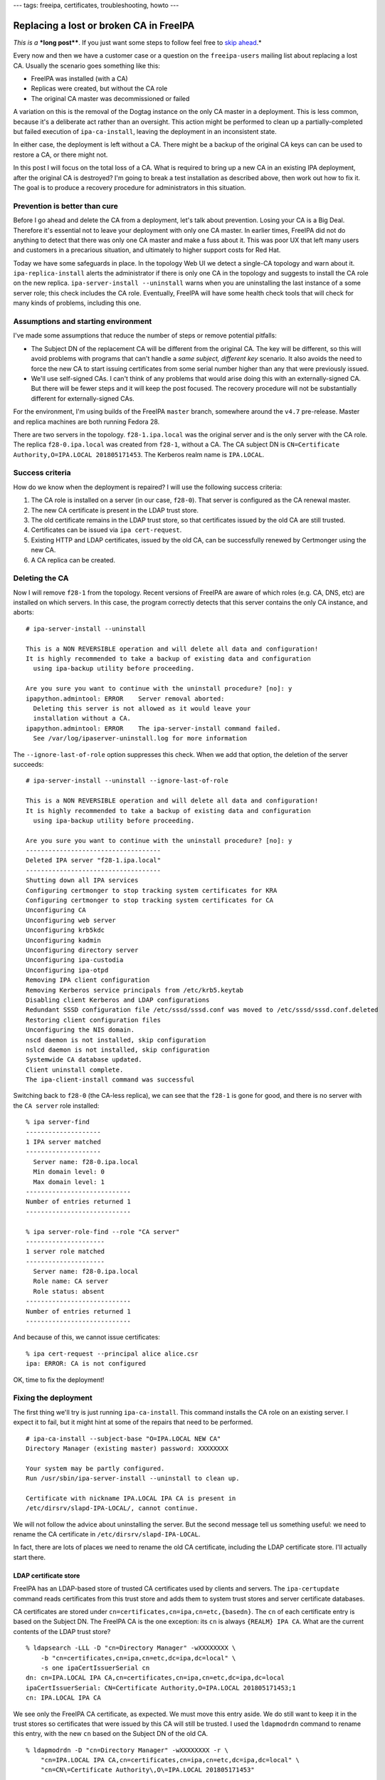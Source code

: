 ---
tags: freeipa, certificates, troubleshooting, howto
---

Replacing a lost or broken CA in FreeIPA
========================================

*This is a* ***long post****.  If you just want some steps to follow
feel free to `skip ahead`_.*

.. _skip ahead: #recovery-procedure-summarised

Every now and then we have a customer case or a question on the
``freeipa-users`` mailing list about replacing a lost CA.  Usually
the scenario goes something like this:

- FreeIPA was installed (with a CA)
- Replicas were created, but without the CA role
- The original CA master was decommissioned or failed

A variation on this is the removal of the Dogtag instance on the
only CA master in a deployment.  This is less common, because it's a
deliberate act rather than an oversight.  This action might be
performed to clean up a partially-completed but failed execution of
``ipa-ca-install``, leaving the deployment in an inconsistent state.

In either case, the deployment is left without a CA.  There might be
a backup of the original CA keys can can be used to restore a CA, or
there might not.

In this post I will focus on the total loss of a CA.  What is
required to bring up a new CA in an existing IPA deployment, after
the original CA is destroyed?  I'm going to break a test
installation as described above, then work out how to fix it.  The
goal is to produce a recovery procedure for administrators in this
situation.


Prevention is better than cure
------------------------------

Before I go ahead and delete the CA from a deployment, let's talk
about prevention.  Losing your CA is a Big Deal.  Therefore it's
essential not to leave your deployment with only one CA master.  In
earlier times, FreeIPA did not do anything to detect that there was
only one CA master and make a fuss about it.  This was poor UX that
left many users and customers in a precarious situation, and
ultimately to higher support costs for Red Hat.

Today we have some safeguards in place.  In the topology Web UI we
detect a single-CA topology and warn about it.
``ipa-replica-install`` alerts the administrator if there is only
one CA in the topology and suggests to install the CA role on the
new replica.  ``ipa-server-install --uninstall`` warns when you are
uninstalling the last instance of a some server role; this check
includes the CA role.  Eventually, FreeIPA will have some health
check tools that will check for many kinds of problems, including
this one.


Assumptions and starting environment
------------------------------------

I've made some assumptions that reduce the number of steps or remove
potential pitfalls:

- The Subject DN of the replacement CA will be different from the
  original CA.  The key will be different, so this will avoid
  problems with programs that can't handle a *same subject,
  different key* scenario.  It also avoids the need to force the new
  CA to start issuing certificates from some serial number higher
  than any that were previously issued.

- We'll use self-signed CAs.  I can't think of any problems that
  would arise doing this with an externally-signed CA.  But there
  will be fewer steps and it will keep the post focused.  The
  recovery procedure will not be substantially different for
  externally-signed CAs.

For the environment, I'm using builds of the FreeIPA ``master``
branch, somewhere around the ``v4.7`` pre-release.  Master and
replica machines are both running Fedora 28.

There are two servers in the topology.  ``f28-1.ipa.local`` was the
original server and is the only server with the CA role.  The
replica ``f28-0.ipa.local`` was created from ``f28-1``, without a
CA.  The CA subject DN is ``CN=Certificate Authority,O=IPA.LOCAL
201805171453``.  The Kerberos realm name is ``IPA.LOCAL``.


Success criteria
----------------

How do we know when the deployment is repaired?  I will use the
following success criteria:

#. The CA role is installed on a server (in our case, ``f28-0``).
   That server is configured as the CA renewal master.

#. The new CA certificate is present in the LDAP trust store.

#. The old certificate remains in the LDAP trust store, so that
   certificates issued by the old CA are still trusted.

#. Certificates can be issued via ``ipa cert-request``.

#. Existing HTTP and LDAP certificates, issued by the old CA, can be
   successfully renewed by Certmonger using the new CA.

#. A CA replica can be created.


Deleting the CA
---------------

Now I will remove ``f28-1`` from the topology.  Recent versions of
FreeIPA are aware of which roles (e.g. CA, DNS, etc) are installed
on which servers.  In this case, the program correctly detects that
this server contains the only CA instance, and aborts::

  # ipa-server-install --uninstall

  This is a NON REVERSIBLE operation and will delete all data and configuration!
  It is highly recommended to take a backup of existing data and configuration
    using ipa-backup utility before proceeding.

  Are you sure you want to continue with the uninstall procedure? [no]: y
  ipapython.admintool: ERROR    Server removal aborted:
    Deleting this server is not allowed as it would leave your
    installation without a CA.
  ipapython.admintool: ERROR    The ipa-server-install command failed.
    See /var/log/ipaserver-uninstall.log for more information

The ``--ignore-last-of-role`` option suppresses this check.  When we
add that option, the deletion of the server succeeds::

  # ipa-server-install --uninstall --ignore-last-of-role

  This is a NON REVERSIBLE operation and will delete all data and configuration!
  It is highly recommended to take a backup of existing data and configuration
    using ipa-backup utility before proceeding.

  Are you sure you want to continue with the uninstall procedure? [no]: y
  ------------------------------------
  Deleted IPA server "f28-1.ipa.local"
  ------------------------------------
  Shutting down all IPA services
  Configuring certmonger to stop tracking system certificates for KRA
  Configuring certmonger to stop tracking system certificates for CA
  Unconfiguring CA
  Unconfiguring web server
  Unconfiguring krb5kdc
  Unconfiguring kadmin
  Unconfiguring directory server
  Unconfiguring ipa-custodia
  Unconfiguring ipa-otpd
  Removing IPA client configuration
  Removing Kerberos service principals from /etc/krb5.keytab
  Disabling client Kerberos and LDAP configurations
  Redundant SSSD configuration file /etc/sssd/sssd.conf was moved to /etc/sssd/sssd.conf.deleted
  Restoring client configuration files
  Unconfiguring the NIS domain.
  nscd daemon is not installed, skip configuration
  nslcd daemon is not installed, skip configuration
  Systemwide CA database updated.
  Client uninstall complete.
  The ipa-client-install command was successful

Switching back to ``f28-0`` (the CA-less replica), we can see that
the ``f28-1`` is gone for good, and there is no server with the ``CA
server`` role installed::

  % ipa server-find
  --------------------
  1 IPA server matched
  --------------------
    Server name: f28-0.ipa.local
    Min domain level: 0
    Max domain level: 1
  ----------------------------
  Number of entries returned 1
  ----------------------------

  % ipa server-role-find --role "CA server"
  ---------------------
  1 server role matched
  ---------------------
    Server name: f28-0.ipa.local
    Role name: CA server
    Role status: absent
  ----------------------------
  Number of entries returned 1
  ----------------------------

And because of this, we cannot issue certificates::

  % ipa cert-request --principal alice alice.csr
  ipa: ERROR: CA is not configured

OK, time to fix the deployment!


Fixing the deployment
---------------------

The first thing we'll try is just running ``ipa-ca-install``.  This
command installs the CA role on an existing server.  I expect it to
fail, but it might hint at some of the repairs that need to be
performed.

::

  # ipa-ca-install --subject-base "O=IPA.LOCAL NEW CA"
  Directory Manager (existing master) password: XXXXXXXX

  Your system may be partly configured.
  Run /usr/sbin/ipa-server-install --uninstall to clean up.

  Certificate with nickname IPA.LOCAL IPA CA is present in
  /etc/dirsrv/slapd-IPA-LOCAL/, cannot continue.

We will not follow the advice about uninstalling the server.  But
the second message tell us something useful: we need to rename the
CA certificate in ``/etc/dirsrv/slapd-IPA-LOCAL``.

In fact, there are lots of places we need to rename the old CA
certificate, including the LDAP certificate store.  I'll actually
start there.

LDAP certificate store
^^^^^^^^^^^^^^^^^^^^^^

FreeIPA has an LDAP-based store of trusted CA certificates used by
clients and servers.  The ``ipa-certupdate`` command reads
certificates from this trust store and adds them to system trust
stores and server certificate databases.

CA certificates are stored under
``cn=certificates,cn=ipa,cn=etc,{basedn}``.  The ``cn`` of each
certificate entry is based on the Subject DN.  The FreeIPA CA is the
one exception: its ``cn`` is always ``{REALM} IPA CA``.  What are
the current contents of the LDAP trust store?

::

  % ldapsearch -LLL -D "cn=Directory Manager" -wXXXXXXXX \
      -b "cn=certificates,cn=ipa,cn=etc,dc=ipa,dc=local" \
      -s one ipaCertIssuerSerial cn
  dn: cn=IPA.LOCAL IPA CA,cn=certificates,cn=ipa,cn=etc,dc=ipa,dc=local
  ipaCertIssuerSerial: CN=Certificate Authority,O=IPA.LOCAL 201805171453;1
  cn: IPA.LOCAL IPA CA

We see only the FreeIPA CA certificate, as expected.  We must move
this entry aside.  We do still want to keep it in the trust stores
so certificates that were issued by this CA will still be trusted.
I used the ``ldapmodrdn`` command to rename this entry, with the new
``cn`` based on the Subject DN of the old CA.

::

  % ldapmodrdn -D "cn=Directory Manager" -wXXXXXXXX -r \
      "cn=IPA.LOCAL IPA CA,cn=certificates,cn=ipa,cn=etc,dc=ipa,dc=local" \
      "cn=CN\=Certificate Authority\,O\=IPA.LOCAL 201805171453"

  % ldapsearch -LLL -D "cn=Directory Manager" -wXXXXXXXX \
      -b "cn=certificates,cn=ipa,cn=etc,dc=ipa,dc=local" \
      -s one ipaCertIssuerSerial cn
  dn: cn=CN\3DCertificate Authority\2CO\3DIPA.LOCAL 201805171453,cn=certificates,cn=
   ipa,cn=etc,dc=ipa,dc=local
  ipaCertIssuerSerial: CN=Certificate Authority,O=IPA.LOCAL 201805171453;1
  cn: CN=Certificate Authority,O=IPA.LOCAL 201805171453

For the ``ldapmodrdn`` command, note the escaping of the ``=`` and ``,``
characters in the DN.  This is important.


Removing CA entries
^^^^^^^^^^^^^^^^^^^

There are a bunch of CA entries in the FreeIPA directory.  The ``cn=ipa`` is the
main IPA CA.  In additional, there can be zero or more *lightweight
sub-CAs* in a FreeIPA deployment.

::

  # ipa ca-find
  -------------
  2 CAs matched
  -------------
    Name: ipa
    Description: IPA CA
    Authority ID: a0e7a855-aac2-40fc-8e86-cf1a7429f28c
    Subject DN: CN=Certificate Authority,O=IPA.LOCAL 201805171453
    Issuer DN: CN=Certificate Authority,O=IPA.LOCAL 201805171453

    Name: test1
    Authority ID: ac7e6def-acd8-4d19-ab3e-60067c17ba81
    Subject DN: CN=test1
    Issuer DN: CN=Certificate Authority,O=IPA.LOCAL 201805171453
  ----------------------------
  Number of entries returned 2
  ----------------------------

These entries will all need to be removed::

  # ipa ca-find --pkey-only --all \
      | grep dn: \
      | awk '{print $2}' \
      | xargs ldapdelete -D "cn=Directory Manager" -wXXXXXXXX

  # ipa ca-find
  -------------
  0 CAs matched
  -------------
  ----------------------------
  Number of entries returned 0
  ----------------------------


DS NSSDB
^^^^^^^^

``ipa-ca-install`` complained about the presense of a certificate
with nickname ``IPA.LOCAL IPA CA`` in the
``/etc/dirsrv/slapd-IPA-LOCAL`` NSS certificate database (NSSDB).
What are the current contents of this NSSDB?

::

  # certutil -d /etc/dirsrv/slapd-IPA-LOCAL -L

  Certificate Nickname                 Trust Attributes
                                       SSL,S/MIME,JAR/XPI

  IPA.LOCAL IPA CA                     CT,C,C
  Server-Cert                          u,u,u

There are two certificates: the old CA certificate and the server
certificate.

With the CA certificate having been renamed in the LDAP trust store,
I'll now run ``ipa-certupdate`` and see what happens in the NSSDB.

::

  # ipa-certupdate
  trying https://f28-0.ipa.local/ipa/session/json
  [try 1]: Forwarding 'ca_is_enabled/1' to json server
  'https://f28-0.ipa.local/ipa/session/json'
  Systemwide CA database updated.
  Systemwide CA database updated.
  The ipa-certupdate command was successful

Nothing failed!  That is encouraging.  But ``certutil`` still shows
the same output as above.  So we must find another way to change the
nickname in the NSSDB.  Lucky for us, ``certutil`` has a ``rename``
option::

  # certutil --rename --help
  --rename        Change the database nickname of a certificate
     -n cert-name      The old nickname of the cert to rename
     --new-n new-name  The new nickname of the cert to rename
     -d certdir        Cert database directory (default is ~/.netscape)
     -P dbprefix       Cert & Key database prefix

  # certutil -d /etc/dirsrv/slapd-IPA-LOCAL --rename \
      -n 'IPA.LOCAL IPA CA' --new-n 'OLD IPA CA'

  # certutil -d /etc/dirsrv/slapd-IPA-LOCAL -L

  Certificate Nickname                 Trust Attributes
                                       SSL,S/MIME,JAR/XPI

  OLD IPA CA                           CT,C,C
  Server-Cert                          u,u,u

I also performed this rename in ``/etc/ipa/nssdb``.  On Fedora 28,
Apache uses OpenSSL instead of NSS.  But on older versions there is
also an Apache NSSDB at ``/etc/httpd/alias``; the rename will need
to be performed there, too.

``ipa-ca-install``, attempt 2
^^^^^^^^^^^^^^^^^^^^^^^^^^^^^

Now that the certificates have been renamed in the LDAP trust store
and NSSDBs, let's try ``ipa-ca-install`` again::

  # ipa-ca-install --ca-subject 'CN=IPA.LOCAL NEW CA'
  Directory Manager (existing master) password: XXXXXXXX

  The CA will be configured with:
  Subject DN:   CN=IPA.LOCAL NEW CA
  Subject base: O=IPA.LOCAL
  Chaining:     self-signed

  Continue to configure the CA with these values? [no]: y
  Configuring certificate server (pki-tomcatd). Estimated time: 3 minutes
    [1/28]: configuring certificate server instance
    [2/28]: exporting Dogtag certificate store pin
    [3/28]: stopping certificate server instance to update CS.cfg
    [4/28]: backing up CS.cfg
    [5/28]: disabling nonces
    [6/28]: set up CRL publishing
    [7/28]: enable PKIX certificate path discovery and validation
    [8/28]: starting certificate server instance
    [9/28]: configure certmonger for renewals
    [10/28]: requesting RA certificate from CA
    [error] DBusException: org.fedorahosted.certmonger.duplicate:
            Certificate at same location is already used by request
            with nickname "20180530050017".

Well, we have made progress.  Installation got a fair way along, but
failed because there was already a Certmonger tracking request for
the IPA RA certificate.

Certmonger tracking requests
^^^^^^^^^^^^^^^^^^^^^^^^^^^^

We have to clean up the Certmonger tracking request for the ``IPA
RA`` certificate.  The ``ipa-ca-install`` failure helpfully told us
the ID of the problematic request.  But if we wanted to nail it on
the first try we'd have to look it up.  We can ask Certmonger to
show the tracking request for the certificate file at
``/var/lib/ipa/ra-agent.pem``, where the ``IPA RA`` certificate is
stored::

  # getcert list -f /var/lib/ipa/ra-agent.pem
  Number of certificates and requests being tracked: 4.
  Request ID '20180530050017':
          status: MONITORING
          stuck: no
          key pair storage: type=FILE,location='/var/lib/ipa/ra-agent.key'
          certificate: type=FILE,location='/var/lib/ipa/ra-agent.pem'
          CA: dogtag-ipa-ca-renew-agent
          issuer: CN=Certificate Authority,O=IPA.LOCAL 201805171453
          subject: CN=IPA RA,O=IPA.LOCAL 201805171453
          expires: 2020-05-06 14:55:30 AEST
          key usage: digitalSignature,keyEncipherment,dataEncipherment
          eku: id-kp-serverAuth,id-kp-clientAuth
          pre-save command: /usr/libexec/ipa/certmonger/renew_ra_cert_pre
          post-save command: /usr/libexec/ipa/certmonger/renew_ra_cert
          track: yes
          auto-renew: yes

Then we can stop tracking it::

  # getcert stop-tracking -i 20180530050017
  Request "20180530050017" removed.

Now, before we can run ``ipa-ca-install`` again, we have an unwanted
``pki-tomcat`` instance sitting around.  We need to explicitly
remove it using ``pkidestroy``::

  # pkidestroy -s CA -i pki-tomcat
  Log file: /var/log/pki/pki-ca-destroy.20180530165156.log
  Loading deployment configuration from /var/lib/pki/pki-tomcat/ca/registry/ca/deployment.cfg.
  Uninstalling CA from /var/lib/pki/pki-tomcat.
  pkidestroy  : WARNING  ....... this 'CA' entry will NOT be deleted from security domain 'IPA'!
  pkidestroy  : WARNING  ....... security domain 'IPA' may be offline or unreachable!
  pkidestroy  : ERROR    ....... subprocess.CalledProcessError:  Command '['/usr/bin/sslget', '-n', 'subsystemCert cert-pki-ca', '-p', '7Zc^NEd1%~@rGO%d{)%K:$S5L[^1F1K.!@5oWgZ]e', '-d', '/etc/pki/pki-tomcat/alias', '-e', 'name="/var/lib/pki/pki-tomcat"&type=CA&list=caList&host=f28-0.ipa.local&sport=443&ncsport=443&adminsport=443&agentsport=443&operation=remove', '-v', '-r', '/ca/agent/ca/updateDomainXML', 'f28-0.ipa.local:443']' returned non-zero exit status 3.!
  pkidestroy  : WARNING  ....... Directory '/etc/pki/pki-tomcat/alias' is either missing or is NOT a directory!

  Uninstallation complete.


``ipa-ca-install``, attempt 3
^^^^^^^^^^^^^^^^^^^^^^^^^^^^^

Here we go again!

::

  # ipa-ca-install --ca-subject 'CN=IPA.LOCAL NEW CA'
  ...
    [10/28]: requesting RA certificate from CA
    [11/28]: setting audit signing renewal to 2 years
    [12/28]: restarting certificate server
    [13/28]: publishing the CA certificate
    [14/28]: adding RA agent as a trusted user
    [15/28]: authorizing RA to modify profiles
    [16/28]: authorizing RA to manage lightweight CAs
    [17/28]: Ensure lightweight CAs container exists
    [18/28]: configure certificate renewals
    [19/28]: configure Server-Cert certificate renewal
    [20/28]: Configure HTTP to proxy connections
    [21/28]: restarting certificate server
    [22/28]: updating IPA configuration
    [23/28]: enabling CA instance
    [24/28]: migrating certificate profiles to LDAP
    [error] RemoteRetrieveError: Failed to authenticate to CA REST API

  Your system may be partly configured.
  Run /usr/sbin/ipa-server-install --uninstall to clean up.

  Unexpected error - see /var/log/ipareplica-ca-install.log for details:
  RemoteRetrieveError: Failed to authenticate to CA REST API

Dang!  This time the installation failed due to an authentication
failure between the IPA framework and Dogtag.  This authentication
uses the IPA RA certificate.  It turns out that Certmonger did not
request a new RA certificate.  Instead, it tracked the preexisting
RA certificate issued by the old CA::

  # openssl x509 -text < /var/lib/ipa/ra-agent.pem |grep Issuer
        Issuer: O = IPA.LOCAL 201805171453, CN = Certificate Authority

The IPA framework presents the old RA certificate when
authenticating to the new CA.  The new CA does not recognise it, so
authentication fails.  Therefore we need to remove the IPA RA
certificate and key before installing a new CA::

  # rm -fv /var/lib/ipa/ra-agent.*
  removed '/var/lib/ipa/ra-agent.key'
  removed '/var/lib/ipa/ra-agent.pem'

Because installation got a fair way along before failing, we also
need to:

- ``pkidestroy`` the Dogtag instance (as before)
- remove Certmonger tracking requests for the RA certificate (as before)
- remove Certmonger tracking requests for Dogtag system certificates
- run ``ipa-certupdate`` to remove the new CA certificate from trust stores

Also, the deployment now believes that the CA role has been
installed on ``f28-0``::

  # ipa server-role-find --role 'CA server'
  ---------------------
  1 server role matched
  ---------------------
    Server name: f28-0.ipa.local
    Role name: CA server
    Role status: enabled
  ----------------------------
  Number of entries returned 1
  ----------------------------

Note ``Role status: enabled`` above.  We need to remove this record
that the CA role is installed on ``f28-0``.  Like so::

  # ldapdelete -D "cn=Directory Manager" -wXXXXXXXX \
      cn=CA,cn=f28-0.ipa.local,cn=masters,cn=ipa,cn=etc,dc=ipa,dc=local

  # ipa server-role-find --role 'CA server'
  ---------------------
  1 server role matched
  ---------------------
    Server name: f28-0.ipa.local
    Role name: CA server
    Role status: absent
  ----------------------------
  Number of entries returned 1
  ----------------------------

Having performed these cleanup tasks, we will try again to install
the CA.


``ipa-ca-install``, attempt 4
^^^^^^^^^^^^^^^^^^^^^^^^^^^^^

::

  # ipa-ca-install --ca-subject 'CN=IPA.LOCAL NEW CA'
  ...
    [24/28]: migrating certificate profiles to LDAP
    [25/28]: importing IPA certificate profiles
    [26/28]: adding default CA ACL
    [27/28]: adding 'ipa' CA entry
    [28/28]: configuring certmonger renewal for lightweight CAs
  Done configuring certificate server (pki-tomcatd).

Hooray!  We made it.


Results
-------

Let's revisit each of the success criteria and see whether the goal
has been achieved.

1. CA role installed and configured as renewal master
^^^^^^^^^^^^^^^^^^^^^^^^^^^^^^^^^^^^^^^^^^^^^^^^^^^^^

::

  # ipa server-role-find --role 'CA server'
  ---------------------
  1 server role matched
  ---------------------
    Server name: f28-0.ipa.local
    Role name: CA server
    Role status: enabled
  ----------------------------
  Number of entries returned 1
  ----------------------------

  # ipa config-show |grep CA
    Certificate Subject base: O=IPA.LOCAL
    IPA CA servers: f28-0.ipa.local
    IPA CA renewal master: f28-0.ipa.local

Looks like this criterion has been met.

2 & 3. LDAP trust store
^^^^^^^^^^^^^^^^^^^^^^^

::

  # ldapsearch -LLL -D cn="Directory manager" -wXXXXXXXX \
      -b "cn=certificates,cn=ipa,cn=etc,dc=ipa,dc=local" \
      -s one ipaCertIssuerSerial cn
  dn: cn=CN\3DCertificate Authority\2CO\3DIPA.LOCAL 201805171453,cn=certificates
   ,cn=ipa,cn=etc,dc=ipa,dc=local
  ipaCertIssuerSerial: CN=Certificate Authority,O=IPA.LOCAL 201805171453;1
  cn: CN=Certificate Authority,O=IPA.LOCAL 201805171453

  dn: cn=IPA.LOCAL IPA CA,cn=certificates,cn=ipa,cn=etc,dc=ipa,dc=local
  ipaCertIssuerSerial: CN=IPA.LOCAL NEW CA;1
  cn: IPA.LOCAL IPA CA

The old and new CA certificates are present in the LDAP trust store.
The new CA certificate has the appropriate ``cn`` value.  These
criteria have been met.

4. CA can issue certificates
^^^^^^^^^^^^^^^^^^^^^^^^^^^^

::

  # ipa cert-request --principal alice alice.csr
    Issuing CA: ipa
    Certificate: MIIC0zCCAbugAwIBAgIBCDAN...
    Subject: CN=alice,OU=pki-ipa,O=IPA
    Issuer: CN=IPA.LOCAL NEW CA
    Not Before: Thu May 31 05:14:42 2018 UTC
    Not After: Sun May 31 05:14:42 2020 UTC
    Serial number: 8
    Serial number (hex): 0x8

The certificate was issued by the new CA.  Success.

5. Can renew HTTP and LDAP certificates
^^^^^^^^^^^^^^^^^^^^^^^^^^^^^^^^^^^^^^^

Because we are still trusting the old CA, there is no immediate need
to renew the HTTP and LDAP certificate.  But they will eventually
expire, so we need to ensure that renewal works.  ``getcert
resubmit`` is used to initiate a renewal::

  # getcert resubmit -i 20180530045952
  Resubmitting "20180530045952" to "IPA".

  # sleep 10

  # getcert list -i 20180530045952
  Number of certificates and requests being tracked: 9.
  Request ID '20180530045952':
          status: MONITORING
          stuck: no
          key pair storage: type=FILE,location='/var/lib/ipa/private/httpd.key',pinfile='/var/lib/ipa/passwds/f28-0.ipa.local-443-RSA'
          certificate: type=FILE,location='/var/lib/ipa/certs/httpd.crt'
          CA: IPA
          issuer: CN=IPA.LOCAL NEW CA
          subject: CN=f28-0.ipa.local,OU=pki-ipa,O=IPA
          expires: 2020-05-31 15:24:05 AEST
          key usage: digitalSignature,nonRepudiation,keyEncipherment,dataEncipherment
          eku: id-kp-serverAuth,id-kp-clientAuth
          pre-save command: 
          post-save command: /usr/libexec/ipa/certmonger/restart_httpd
          track: yes
          auto-renew: yes

The renewal succeeded.  Using ``openssl s_client`` we can see that
the HTTP server is now presenting a certificate chain ending with
the new CA certificate::

  # echo | openssl s_client -showcerts \
      -connect f28-0.ipa.local:443 -servername f28-0.ipa.local \
      | grep s:
  depth=1 CN = IPA.LOCAL NEW CA
  verify return:1
  depth=0 O = IPA, OU = pki-ipa, CN = f28-0.ipa.local
  verify return:1
   0 s:/O=IPA/OU=pki-ipa/CN=f28-0.ipa.local
   1 s:/CN=IPA.LOCAL NEW CA

So we are looking good against this criterion too.

6. A CA replica can be created
^^^^^^^^^^^^^^^^^^^^^^^^^^^^^^

``f28-1`` was removed from the deployment at the beginning.  To test
CA replica installation, I enrolled it again using
``ipa-client-install``, then executed ``ipa-replica-install
--setup-ca``.  Installation completed successfully::

  # ipa-replica-install --setup-ca
  Password for admin@IPA.LOCAL:
  Run connection check to master
  Connection check OK
  Configuring directory server (dirsrv). Estimated time: 30 seconds
    [1/41]: creating directory server instance
    ...
    [26/26]: configuring certmonger renewal for lightweight CAs
  Done configuring certificate server (pki-tomcatd).
  Configuring Kerberos KDC (krb5kdc)
    [1/1]: installing X509 Certificate for PKINIT
  Full PKINIT configuration did not succeed
  The setup will only install bits essential to the server functionality
  You can enable PKINIT after the setup completed using 'ipa-pkinit-manage'
  Done configuring Kerberos KDC (krb5kdc).
  Applying LDAP updates
  Upgrading IPA:. Estimated time: 1 minute 30 seconds
    [1/9]: stopping directory server
    [2/9]: saving configuration
    [3/9]: disabling listeners
    [4/9]: enabling DS global lock
    [5/9]: starting directory server
    [6/9]: upgrading server
    [7/9]: stopping directory server
    [8/9]: restoring configuration
    [9/9]: starting directory server
  Done.
  Restarting the KDC

We have a clean sweep of the success criteria.  **Mission
accomplished.**


Recovery procedure, summarised
------------------------------

Distilling the trial-and-error exploration above down to the
essential steps, we end up with the following procedure.  Not every
step is necessary in every case, and most steps do not necessarily
have to be performed in the order shown here.

#. Delete CA entries::

    # ipa ca-find --pkey-only --all \
        | grep dn: \
        | awk '{print $2}' \
        | xargs ldapdelete -D "cn=Directory Manager" -wXXXXXXXX

#. Destroy the existing Dogtag instance, if present::

    # pkidestroy -s CA -i pki-tomcat

#. Delete the CA server role entry for the current host, if present.
   For example::

    # ldapdelete -D "cn=Directory Manager" -wXXXXXXXX
        cn=CA,cn=f28-0.ipa.local,cn=masters,cn=ipa,cn=etc,dc=ipa,dc=local

#. Move aside the old IPA CA certificate in the LDAP certificate
   store.  By convention, the new RDN should be based on the subject
   DN.  For example::

    % ldapmodrdn -D "cn=Directory Manager" -wXXXXXXXX -r \
        "cn=IPA.LOCAL IPA CA,cn=certificates,cn=ipa,cn=etc,dc=ipa,dc=local" \
        "cn=CN\=Certificate Authority\,O\=IPA.LOCAL 201805171453"

#. Rename the IPA CA certificate nickname in the NSSDBs at
   ``/etc/dirsrv/slapd-{REALM}``, ``/etc/ipa/nssdb`` and, if
   relevant, ``/etc/httpd/alias``.  Example command::

    # certutil -d /etc/dirsrv/slapd-IPA-LOCAL --rename \
        -n 'IPA.LOCAL IPA CA' --new-n 'OLD IPA CA'

#. Remove Certmonger tracking requests for all Dogtag system
   certificates, and remove the tracking request for the IPA RA
   certificate::

    # for ID in ... ; \
        do certmonger stop-tracking -i $ID ; \
        done

#. Delete the IPA RA certificate and key::

    # rm -fv /var/lib/ipa/ra-agent.*
    removed '/var/lib/ipa/ra-agent.key'
    removed '/var/lib/ipa/ra-agent.pem'

#. Run ``ipa-certupdate``.

#. Run ``ipa-ca-install``.


Conclusion
----------

The procedure developed in this post should cover most cases of CA
installation failure or loss of the only CA master in a deployment.
Inevitably the differences between versions of FreeIPA mean that the
procedure may vary, depending on which version(s) you are using.

In this procedure, the new CA is installed with a different Subject
DN.  Conceptually, this is not essential.  But reusing the same
subject DN could cause problems for some programs.  I `wrote about
this in an earlier post`_.  Furthermore, to keep the CA subject DN
the same would involve extra steps to ensure that serial numbers
were not re-used.  I am not interested in investigating how to pull
this off.  Just choose a new DN!

One feature request we sometimes receive is a CA uninstaller.  The
steps outlined in this post would suffice to uninstall a CA and
erase knowledge of it from a deployment (apart from the CA
certificate itself, which you would probably want to keep).

Looking ahead, I (or maybe someone else) could gather the cleanup
steps into an easy to use script.  Administrators or support
personnel who have run into problems can execute the script to
quickly restore their server to a state where the CA can (hopefully)
successfully be installed.

.. _wrote about this in an earlier post: 2017-11-20-changing-ca-subject-dn-part-i.html
